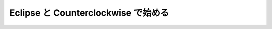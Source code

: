 ======================================
 Eclipse と Counterclockwise で始める
======================================
